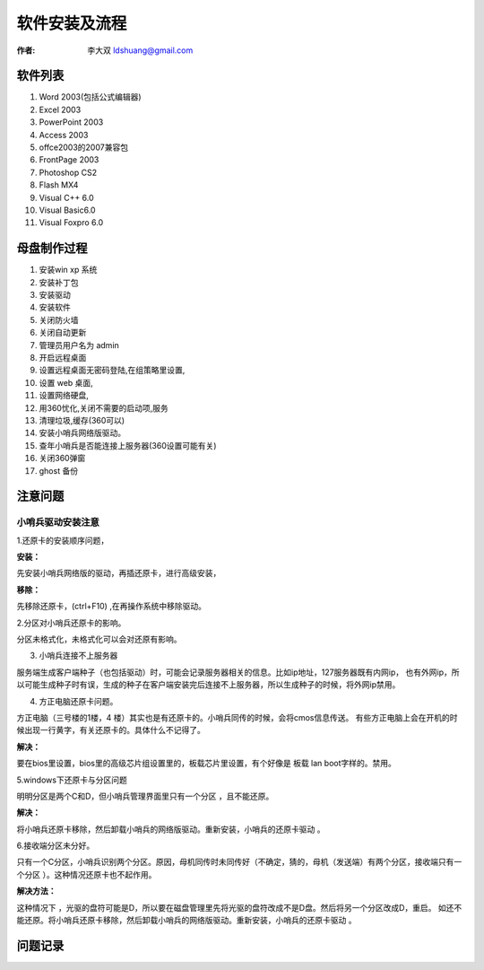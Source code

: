 ==============================
软件安装及流程
==============================

:作者: 李大双 ldshuang@gmail.com


软件列表
---------------------

#. Word 2003(包括公式编辑器)
#. Excel 2003
#. PowerPoint 2003 
#. Access 2003 
#. offce2003的2007兼容包
#. FrontPage 2003
#. Photoshop CS2
#. Flash MX4
#. Visual C++ 6.0
#. Visual Basic6.0
#. Visual Foxpro 6.0

母盘制作过程
---------------------

#. 安装win xp 系统
#. 安装补丁包
#. 安装驱动
#. 安装软件
#. 关闭防火墙
#. 关闭自动更新 
#. 管理员用户名为 admin
#. 开启远程桌面
#. 设置远程桌面无密码登陆,在组策略里设置,
#. 设置 web 桌面,
#. 设置网络硬盘,
#. 用360忧化,关闭不需要的启动项,服务
#. 清理垃圾,缓存(360可以)
#. 安装小哨兵网络版驱动。
#. 查年小哨兵是否能连接上服务器(360设置可能有关)
#. 关闭360弹窗
#. ghost 备份



注意问题
---------------------

小哨兵驱动安装注意
^^^^^^^^^^^^^^^^^^^^^^^^

1.还原卡的安装顺序问题，

**安装：**

先安装小哨兵网络版的驱动，再插还原卡，进行高级安装，

**移除：**

先移除还原卡，(ctrl+F10) ,在再操作系统中移除驱动。

2.分区对小哨兵还原卡的影响。

分区未格式化，未格式化可以会对还原有影响。

3. 小哨兵连接不上服务器

服务端生成客户端种子（也包括驱动）时，可能会记录服务器相关的信息。比如ip地址，127服务器既有内网ip，
也有外网ip，所以可能生成种子时有误，生成的种子在客户端安装完后连接不上服务器，所以生成种子的时候，将外网ip禁用。

4. 方正电脑还原卡问题。

方正电脑（三号楼的1楼，4 楼）其实也是有还原卡的。小哨兵同传的时候，会将cmos信息传送。
有些方正电脑上会在开机的时候出现一行黄字，有关还原卡的。具体什么不记得了。

**解决：**

要在bios里设置，bios里的高级芯片组设置里的，板载芯片里设置，有个好像是 板载 lan boot字样的。禁用。

5.windows下还原卡与分区问题

明明分区是两个C和D，但小哨兵管理界面里只有一个分区 ，且不能还原。

**解决：**

将小哨兵还原卡移除，然后卸载小哨兵的网络版驱动。重新安装，小哨兵的还原卡驱动 。

6.接收端分区未分好。

只有一个C分区，小哨兵识别两个分区。原因，母机同传时未同传好（不确定，猜的，母机（发送端）有两个分区，接收端只有一个分区 ）。这种情况还原卡也不起作用。

**解决方法：**

这种情况下 ，光驱的盘符可能是D，所以要在磁盘管理里先将光驱的盘符改成不是D盘。然后将另一个分区改成D，重启。
如还不能还原。将小哨兵还原卡移除，然后卸载小哨兵的网络版驱动。重新安装，小哨兵的还原卡驱动 。


问题记录
----------------------

